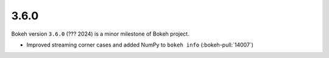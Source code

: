 .. _release-3-6-0:

3.6.0
=====

Bokeh version ``3.6.0`` (??? 2024) is a minor milestone of Bokeh project.

* Improved streaming corner cases and added NumPy to ``bokeh info`` (:bokeh-pull:`14007`)
